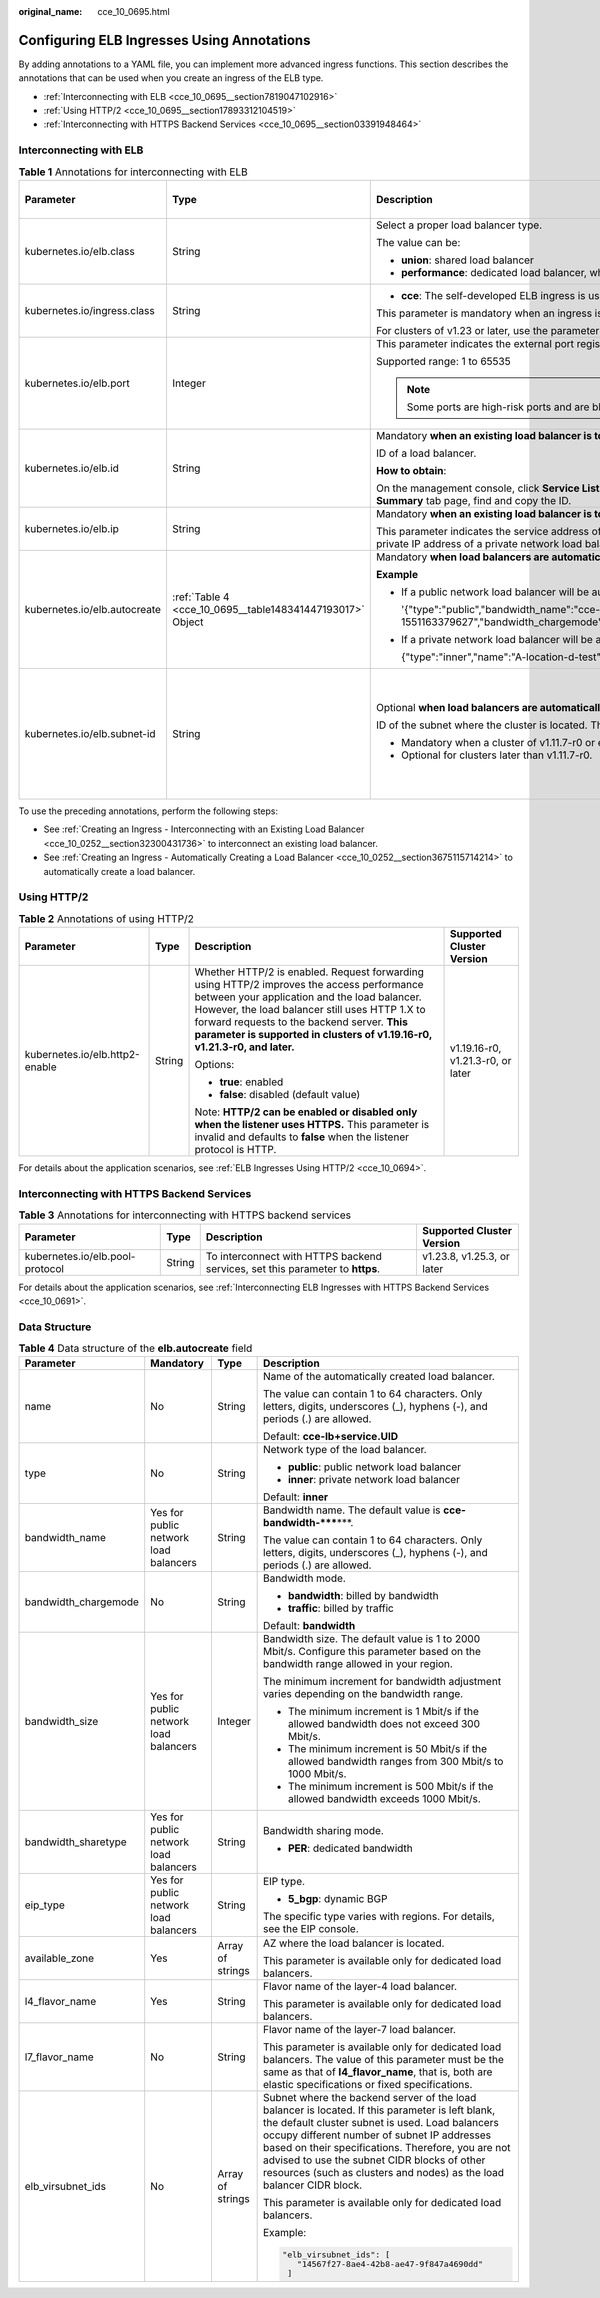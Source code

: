 :original_name: cce_10_0695.html

.. _cce_10_0695:

Configuring ELB Ingresses Using Annotations
===========================================

By adding annotations to a YAML file, you can implement more advanced ingress functions. This section describes the annotations that can be used when you create an ingress of the ELB type.

-  :ref:`Interconnecting with ELB <cce_10_0695__section7819047102916>`
-  :ref:`Using HTTP/2 <cce_10_0695__section17893312104519>`
-  :ref:`Interconnecting with HTTPS Backend Services <cce_10_0695__section03391948464>`

.. _cce_10_0695__section7819047102916:

Interconnecting with ELB
------------------------

.. table:: **Table 1** Annotations for interconnecting with ELB

   +------------------------------+-----------------------------------------------------------+---------------------------------------------------------------------------------------------------------------------------------------------------------------------------------------------------------+------------------------------------------------+
   | Parameter                    | Type                                                      | Description                                                                                                                                                                                             | Supported Cluster Version                      |
   +==============================+===========================================================+=========================================================================================================================================================================================================+================================================+
   | kubernetes.io/elb.class      | String                                                    | Select a proper load balancer type.                                                                                                                                                                     | v1.9 or later                                  |
   |                              |                                                           |                                                                                                                                                                                                         |                                                |
   |                              |                                                           | The value can be:                                                                                                                                                                                       |                                                |
   |                              |                                                           |                                                                                                                                                                                                         |                                                |
   |                              |                                                           | -  **union**: shared load balancer                                                                                                                                                                      |                                                |
   |                              |                                                           | -  **performance**: dedicated load balancer, which can be used only in clusters of v1.17 and later.                                                                                                     |                                                |
   +------------------------------+-----------------------------------------------------------+---------------------------------------------------------------------------------------------------------------------------------------------------------------------------------------------------------+------------------------------------------------+
   | kubernetes.io/ingress.class  | String                                                    | -  **cce**: The self-developed ELB ingress is used.                                                                                                                                                     | Only clusters of v1.21 or earlier              |
   |                              |                                                           |                                                                                                                                                                                                         |                                                |
   |                              |                                                           | This parameter is mandatory when an ingress is created by calling the API.                                                                                                                              |                                                |
   |                              |                                                           |                                                                                                                                                                                                         |                                                |
   |                              |                                                           | For clusters of v1.23 or later, use the parameter **ingressClassName**. For details, see :ref:`Using kubectl to Create an ELB Ingress <cce_10_0252>`.                                                   |                                                |
   +------------------------------+-----------------------------------------------------------+---------------------------------------------------------------------------------------------------------------------------------------------------------------------------------------------------------+------------------------------------------------+
   | kubernetes.io/elb.port       | Integer                                                   | This parameter indicates the external port registered with the address of the LoadBalancer Service.                                                                                                     | v1.9 or later                                  |
   |                              |                                                           |                                                                                                                                                                                                         |                                                |
   |                              |                                                           | Supported range: 1 to 65535                                                                                                                                                                             |                                                |
   |                              |                                                           |                                                                                                                                                                                                         |                                                |
   |                              |                                                           | .. note::                                                                                                                                                                                               |                                                |
   |                              |                                                           |                                                                                                                                                                                                         |                                                |
   |                              |                                                           |    Some ports are high-risk ports and are blocked by default, for example, port 21.                                                                                                                     |                                                |
   +------------------------------+-----------------------------------------------------------+---------------------------------------------------------------------------------------------------------------------------------------------------------------------------------------------------------+------------------------------------------------+
   | kubernetes.io/elb.id         | String                                                    | Mandatory **when an existing load balancer is to be interconnected**.                                                                                                                                   | v1.9 or later                                  |
   |                              |                                                           |                                                                                                                                                                                                         |                                                |
   |                              |                                                           | ID of a load balancer.                                                                                                                                                                                  |                                                |
   |                              |                                                           |                                                                                                                                                                                                         |                                                |
   |                              |                                                           | **How to obtain**:                                                                                                                                                                                      |                                                |
   |                              |                                                           |                                                                                                                                                                                                         |                                                |
   |                              |                                                           | On the management console, click **Service List**, and choose **Networking** > **Elastic Load Balance**. Click the name of the target load balancer. On the **Summary** tab page, find and copy the ID. |                                                |
   +------------------------------+-----------------------------------------------------------+---------------------------------------------------------------------------------------------------------------------------------------------------------------------------------------------------------+------------------------------------------------+
   | kubernetes.io/elb.ip         | String                                                    | Mandatory **when an existing load balancer is to be interconnected**.                                                                                                                                   | v1.9 or later                                  |
   |                              |                                                           |                                                                                                                                                                                                         |                                                |
   |                              |                                                           | This parameter indicates the service address of a load balancer. The value can be the public IP address of a public network load balancer or the private IP address of a private network load balancer. |                                                |
   +------------------------------+-----------------------------------------------------------+---------------------------------------------------------------------------------------------------------------------------------------------------------------------------------------------------------+------------------------------------------------+
   | kubernetes.io/elb.autocreate | :ref:`Table 4 <cce_10_0695__table148341447193017>` Object | Mandatory **when load balancers are automatically created**.                                                                                                                                            | v1.9 or later                                  |
   |                              |                                                           |                                                                                                                                                                                                         |                                                |
   |                              |                                                           | **Example**                                                                                                                                                                                             |                                                |
   |                              |                                                           |                                                                                                                                                                                                         |                                                |
   |                              |                                                           | -  If a public network load balancer will be automatically created, set this parameter to the following value:                                                                                          |                                                |
   |                              |                                                           |                                                                                                                                                                                                         |                                                |
   |                              |                                                           |    '{"type":"public","bandwidth_name":"cce-bandwidth-1551163379627","bandwidth_chargemode":"bandwidth","bandwidth_size":5,"bandwidth_sharetype":"PER","eip_type":"5_bgp","name":"james"}'               |                                                |
   |                              |                                                           |                                                                                                                                                                                                         |                                                |
   |                              |                                                           | -  If a private network load balancer will be automatically created, set this parameter to the following value:                                                                                         |                                                |
   |                              |                                                           |                                                                                                                                                                                                         |                                                |
   |                              |                                                           |    {"type":"inner","name":"A-location-d-test"}                                                                                                                                                          |                                                |
   +------------------------------+-----------------------------------------------------------+---------------------------------------------------------------------------------------------------------------------------------------------------------------------------------------------------------+------------------------------------------------+
   | kubernetes.io/elb.subnet-id  | String                                                    | Optional **when load balancers are automatically created**.                                                                                                                                             | Mandatory for clusters earlier than v1.11.7-r0 |
   |                              |                                                           |                                                                                                                                                                                                         |                                                |
   |                              |                                                           | ID of the subnet where the cluster is located. The value can contain 1 to 100 characters.                                                                                                               | Discarded in clusters later than v1.11.7-r0    |
   |                              |                                                           |                                                                                                                                                                                                         |                                                |
   |                              |                                                           | -  Mandatory when a cluster of v1.11.7-r0 or earlier is to be automatically created.                                                                                                                    |                                                |
   |                              |                                                           | -  Optional for clusters later than v1.11.7-r0.                                                                                                                                                         |                                                |
   +------------------------------+-----------------------------------------------------------+---------------------------------------------------------------------------------------------------------------------------------------------------------------------------------------------------------+------------------------------------------------+

To use the preceding annotations, perform the following steps:

-  See :ref:`Creating an Ingress - Interconnecting with an Existing Load Balancer <cce_10_0252__section32300431736>` to interconnect an existing load balancer.
-  See :ref:`Creating an Ingress - Automatically Creating a Load Balancer <cce_10_0252__section3675115714214>` to automatically create a load balancer.

.. _cce_10_0695__section17893312104519:

Using HTTP/2
------------

.. table:: **Table 2** Annotations of using HTTP/2

   +--------------------------------+-----------------+-------------------------------------------------------------------------------------------------------------------------------------------------------------------------------------------------------------------------------------------------------------------------------------------------------------------------+-----------------------------------+
   | Parameter                      | Type            | Description                                                                                                                                                                                                                                                                                                             | Supported Cluster Version         |
   +================================+=================+=========================================================================================================================================================================================================================================================================================================================+===================================+
   | kubernetes.io/elb.http2-enable | String          | Whether HTTP/2 is enabled. Request forwarding using HTTP/2 improves the access performance between your application and the load balancer. However, the load balancer still uses HTTP 1.X to forward requests to the backend server. **This parameter is supported in clusters of v1.19.16-r0, v1.21.3-r0, and later.** | v1.19.16-r0, v1.21.3-r0, or later |
   |                                |                 |                                                                                                                                                                                                                                                                                                                         |                                   |
   |                                |                 | Options:                                                                                                                                                                                                                                                                                                                |                                   |
   |                                |                 |                                                                                                                                                                                                                                                                                                                         |                                   |
   |                                |                 | -  **true**: enabled                                                                                                                                                                                                                                                                                                    |                                   |
   |                                |                 | -  **false**: disabled (default value)                                                                                                                                                                                                                                                                                  |                                   |
   |                                |                 |                                                                                                                                                                                                                                                                                                                         |                                   |
   |                                |                 | Note: **HTTP/2 can be enabled or disabled only when the listener uses HTTPS.** This parameter is invalid and defaults to **false** when the listener protocol is HTTP.                                                                                                                                                  |                                   |
   +--------------------------------+-----------------+-------------------------------------------------------------------------------------------------------------------------------------------------------------------------------------------------------------------------------------------------------------------------------------------------------------------------+-----------------------------------+

For details about the application scenarios, see :ref:`ELB Ingresses Using HTTP/2 <cce_10_0694>`.

.. _cce_10_0695__section03391948464:

Interconnecting with HTTPS Backend Services
-------------------------------------------

.. table:: **Table 3** Annotations for interconnecting with HTTPS backend services

   +---------------------------------+--------+-------------------------------------------------------------------------------+----------------------------+
   | Parameter                       | Type   | Description                                                                   | Supported Cluster Version  |
   +=================================+========+===============================================================================+============================+
   | kubernetes.io/elb.pool-protocol | String | To interconnect with HTTPS backend services, set this parameter to **https**. | v1.23.8, v1.25.3, or later |
   +---------------------------------+--------+-------------------------------------------------------------------------------+----------------------------+

For details about the application scenarios, see :ref:`Interconnecting ELB Ingresses with HTTPS Backend Services <cce_10_0691>`.

Data Structure
--------------

.. _cce_10_0695__table148341447193017:

.. table:: **Table 4** Data structure of the **elb.autocreate** field

   +----------------------+---------------------------------------+------------------+----------------------------------------------------------------------------------------------------------------------------------------------------------------------------------------------------------------------------------------------------------------------------------------------------------------------------------------------------------------------------------+
   | Parameter            | Mandatory                             | Type             | Description                                                                                                                                                                                                                                                                                                                                                                      |
   +======================+=======================================+==================+==================================================================================================================================================================================================================================================================================================================================================================================+
   | name                 | No                                    | String           | Name of the automatically created load balancer.                                                                                                                                                                                                                                                                                                                                 |
   |                      |                                       |                  |                                                                                                                                                                                                                                                                                                                                                                                  |
   |                      |                                       |                  | The value can contain 1 to 64 characters. Only letters, digits, underscores (_), hyphens (-), and periods (.) are allowed.                                                                                                                                                                                                                                                       |
   |                      |                                       |                  |                                                                                                                                                                                                                                                                                                                                                                                  |
   |                      |                                       |                  | Default: **cce-lb+service.UID**                                                                                                                                                                                                                                                                                                                                                  |
   +----------------------+---------------------------------------+------------------+----------------------------------------------------------------------------------------------------------------------------------------------------------------------------------------------------------------------------------------------------------------------------------------------------------------------------------------------------------------------------------+
   | type                 | No                                    | String           | Network type of the load balancer.                                                                                                                                                                                                                                                                                                                                               |
   |                      |                                       |                  |                                                                                                                                                                                                                                                                                                                                                                                  |
   |                      |                                       |                  | -  **public**: public network load balancer                                                                                                                                                                                                                                                                                                                                      |
   |                      |                                       |                  | -  **inner**: private network load balancer                                                                                                                                                                                                                                                                                                                                      |
   |                      |                                       |                  |                                                                                                                                                                                                                                                                                                                                                                                  |
   |                      |                                       |                  | Default: **inner**                                                                                                                                                                                                                                                                                                                                                               |
   +----------------------+---------------------------------------+------------------+----------------------------------------------------------------------------------------------------------------------------------------------------------------------------------------------------------------------------------------------------------------------------------------------------------------------------------------------------------------------------------+
   | bandwidth_name       | Yes for public network load balancers | String           | Bandwidth name. The default value is **cce-bandwidth-*****\***.                                                                                                                                                                                                                                                                                                                  |
   |                      |                                       |                  |                                                                                                                                                                                                                                                                                                                                                                                  |
   |                      |                                       |                  | The value can contain 1 to 64 characters. Only letters, digits, underscores (_), hyphens (-), and periods (.) are allowed.                                                                                                                                                                                                                                                       |
   +----------------------+---------------------------------------+------------------+----------------------------------------------------------------------------------------------------------------------------------------------------------------------------------------------------------------------------------------------------------------------------------------------------------------------------------------------------------------------------------+
   | bandwidth_chargemode | No                                    | String           | Bandwidth mode.                                                                                                                                                                                                                                                                                                                                                                  |
   |                      |                                       |                  |                                                                                                                                                                                                                                                                                                                                                                                  |
   |                      |                                       |                  | -  **bandwidth**: billed by bandwidth                                                                                                                                                                                                                                                                                                                                            |
   |                      |                                       |                  | -  **traffic**: billed by traffic                                                                                                                                                                                                                                                                                                                                                |
   |                      |                                       |                  |                                                                                                                                                                                                                                                                                                                                                                                  |
   |                      |                                       |                  | Default: **bandwidth**                                                                                                                                                                                                                                                                                                                                                           |
   +----------------------+---------------------------------------+------------------+----------------------------------------------------------------------------------------------------------------------------------------------------------------------------------------------------------------------------------------------------------------------------------------------------------------------------------------------------------------------------------+
   | bandwidth_size       | Yes for public network load balancers | Integer          | Bandwidth size. The default value is 1 to 2000 Mbit/s. Configure this parameter based on the bandwidth range allowed in your region.                                                                                                                                                                                                                                             |
   |                      |                                       |                  |                                                                                                                                                                                                                                                                                                                                                                                  |
   |                      |                                       |                  | The minimum increment for bandwidth adjustment varies depending on the bandwidth range.                                                                                                                                                                                                                                                                                          |
   |                      |                                       |                  |                                                                                                                                                                                                                                                                                                                                                                                  |
   |                      |                                       |                  | -  The minimum increment is 1 Mbit/s if the allowed bandwidth does not exceed 300 Mbit/s.                                                                                                                                                                                                                                                                                        |
   |                      |                                       |                  | -  The minimum increment is 50 Mbit/s if the allowed bandwidth ranges from 300 Mbit/s to 1000 Mbit/s.                                                                                                                                                                                                                                                                            |
   |                      |                                       |                  | -  The minimum increment is 500 Mbit/s if the allowed bandwidth exceeds 1000 Mbit/s.                                                                                                                                                                                                                                                                                             |
   +----------------------+---------------------------------------+------------------+----------------------------------------------------------------------------------------------------------------------------------------------------------------------------------------------------------------------------------------------------------------------------------------------------------------------------------------------------------------------------------+
   | bandwidth_sharetype  | Yes for public network load balancers | String           | Bandwidth sharing mode.                                                                                                                                                                                                                                                                                                                                                          |
   |                      |                                       |                  |                                                                                                                                                                                                                                                                                                                                                                                  |
   |                      |                                       |                  | -  **PER**: dedicated bandwidth                                                                                                                                                                                                                                                                                                                                                  |
   +----------------------+---------------------------------------+------------------+----------------------------------------------------------------------------------------------------------------------------------------------------------------------------------------------------------------------------------------------------------------------------------------------------------------------------------------------------------------------------------+
   | eip_type             | Yes for public network load balancers | String           | EIP type.                                                                                                                                                                                                                                                                                                                                                                        |
   |                      |                                       |                  |                                                                                                                                                                                                                                                                                                                                                                                  |
   |                      |                                       |                  | -  **5_bgp**: dynamic BGP                                                                                                                                                                                                                                                                                                                                                        |
   |                      |                                       |                  |                                                                                                                                                                                                                                                                                                                                                                                  |
   |                      |                                       |                  | The specific type varies with regions. For details, see the EIP console.                                                                                                                                                                                                                                                                                                         |
   +----------------------+---------------------------------------+------------------+----------------------------------------------------------------------------------------------------------------------------------------------------------------------------------------------------------------------------------------------------------------------------------------------------------------------------------------------------------------------------------+
   | available_zone       | Yes                                   | Array of strings | AZ where the load balancer is located.                                                                                                                                                                                                                                                                                                                                           |
   |                      |                                       |                  |                                                                                                                                                                                                                                                                                                                                                                                  |
   |                      |                                       |                  | This parameter is available only for dedicated load balancers.                                                                                                                                                                                                                                                                                                                   |
   +----------------------+---------------------------------------+------------------+----------------------------------------------------------------------------------------------------------------------------------------------------------------------------------------------------------------------------------------------------------------------------------------------------------------------------------------------------------------------------------+
   | l4_flavor_name       | Yes                                   | String           | Flavor name of the layer-4 load balancer.                                                                                                                                                                                                                                                                                                                                        |
   |                      |                                       |                  |                                                                                                                                                                                                                                                                                                                                                                                  |
   |                      |                                       |                  | This parameter is available only for dedicated load balancers.                                                                                                                                                                                                                                                                                                                   |
   +----------------------+---------------------------------------+------------------+----------------------------------------------------------------------------------------------------------------------------------------------------------------------------------------------------------------------------------------------------------------------------------------------------------------------------------------------------------------------------------+
   | l7_flavor_name       | No                                    | String           | Flavor name of the layer-7 load balancer.                                                                                                                                                                                                                                                                                                                                        |
   |                      |                                       |                  |                                                                                                                                                                                                                                                                                                                                                                                  |
   |                      |                                       |                  | This parameter is available only for dedicated load balancers. The value of this parameter must be the same as that of **l4_flavor_name**, that is, both are elastic specifications or fixed specifications.                                                                                                                                                                     |
   +----------------------+---------------------------------------+------------------+----------------------------------------------------------------------------------------------------------------------------------------------------------------------------------------------------------------------------------------------------------------------------------------------------------------------------------------------------------------------------------+
   | elb_virsubnet_ids    | No                                    | Array of strings | Subnet where the backend server of the load balancer is located. If this parameter is left blank, the default cluster subnet is used. Load balancers occupy different number of subnet IP addresses based on their specifications. Therefore, you are not advised to use the subnet CIDR blocks of other resources (such as clusters and nodes) as the load balancer CIDR block. |
   |                      |                                       |                  |                                                                                                                                                                                                                                                                                                                                                                                  |
   |                      |                                       |                  | This parameter is available only for dedicated load balancers.                                                                                                                                                                                                                                                                                                                   |
   |                      |                                       |                  |                                                                                                                                                                                                                                                                                                                                                                                  |
   |                      |                                       |                  | Example:                                                                                                                                                                                                                                                                                                                                                                         |
   |                      |                                       |                  |                                                                                                                                                                                                                                                                                                                                                                                  |
   |                      |                                       |                  | .. code-block::                                                                                                                                                                                                                                                                                                                                                                  |
   |                      |                                       |                  |                                                                                                                                                                                                                                                                                                                                                                                  |
   |                      |                                       |                  |    "elb_virsubnet_ids": [                                                                                                                                                                                                                                                                                                                                                        |
   |                      |                                       |                  |       "14567f27-8ae4-42b8-ae47-9f847a4690dd"                                                                                                                                                                                                                                                                                                                                     |
   |                      |                                       |                  |     ]                                                                                                                                                                                                                                                                                                                                                                            |
   +----------------------+---------------------------------------+------------------+----------------------------------------------------------------------------------------------------------------------------------------------------------------------------------------------------------------------------------------------------------------------------------------------------------------------------------------------------------------------------------+
